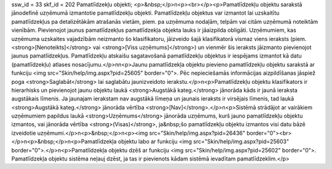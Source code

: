 ssw_id = 33skf_id = 202Pamatlīdzekļu objekti;<p>&nbsp;</p>\n<p><br></p><p>Pamatlīdzekļu objektu sarakstā jānodefinē uzņēmumā izmantotie pamatlīdzekļu objekti. Pamatlīdzekļu objektus var izmantot lai uzskaitītu pamatlīdzekļus pa detalizētākām atrašanās vietām, piem. pa uzņēmuma nodaļām, telpām vai citām uzņēmumā noteiktām vienībām. Pievienojot jaunus pamatlīdzekļus pamatlīdzekļa objekta lauks ir jāaizpilda obligāti. Uzņēmumiem, kas uzņēmuma uzskaites vajadzībām neizmanto šo klasifikatoru, jāizveido šajā klasifikatorā vismaz viens ieraksts (piem. <strong>[Nenoteikts]</strong> vai <strong>[Viss uzņēmums]</strong>) un vienmēr šis ieraksts jāizmanto pievienojot jaunus pamatlīdzekļus. Pamatlīdzekļu atskaišu sagatavošanā pamatlīdzekļu objektus ir iespējams izmantot kā datu (pamatlīdzekļu) atlases nosacījumu.</p>\n\n<p>Jaunu pamatlīdzekļa objektu pievieno pamatlīdzekļu objektu sarakstā ar funkciju <img src="Skin/help/img.aspx?pid=25605" border="0">. Pēc nepieciešamās informācijas aizpildīšanas jāspiež poga <strong>Saglabāt</strong> lai saglabātu jaunizveidoto ierakstu.</p>\n<p>Pamatlīdzekļu objektu klasifikators ir hierarhisks un pievienojot jaunu objektu laukā <strong>Augstākā kateg.</strong> jānorāda kāds ir jaunā ieraksta augstākais līmenis. Ja jaunajam ierakstam nav augstākā līmeņa un jaunais ieraksts ir virsējais līmenis, tad laukā <strong>Augstākā kateg.</strong> jānorāda vērtība <strong>[Nav]</strong>.</p>\n<p>Sistēmā strādājot ar vairākiem uzņēmumiem papildus laukā <strong>Uzņēmums</strong> jānorāda uzņēmums, kurš jauno pamatlīdzekļu objektu izmantos, vai jānorāda vērtība <strong>(Visas)</strong>, ja&nbsp;šo pamatlīdzekļu objektu izmantos visi datu bāzē izveidotie uzņēmumi.</p>\n<p>&nbsp;</p>\n<p><img src="Skin/help/img.aspx?pid=26436" border="0"><br></p>\n<p>&nbsp;</p>\n<p>Pamatlīdzekļa objektu labo ar funkciju <img src="Skin/help/img.aspx?pid=25603" border="0">.</p>\n<p>Pamatlīdzekļa objektu dzēš ar funkciju <img src="Skin/help/img.aspx?pid=25602" border="0">. Pamatlīdzekļa objektu sistēma neļauj dzēst, ja tas ir pievienots kādam sistēmā ievadītam pamatlīdzeklim.</p>